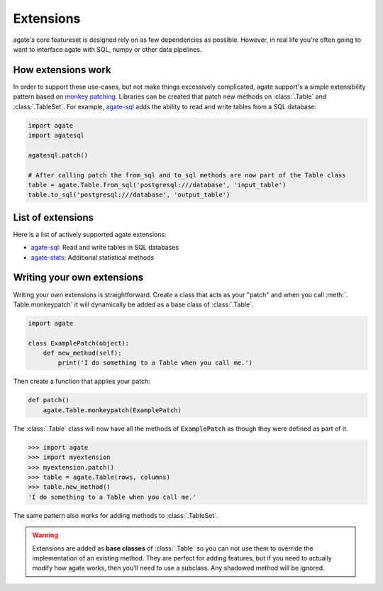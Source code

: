 ==========
Extensions
==========

agate's core featureset is designed rely on as few dependencies as possible. However, in real life you're often going to want to interface agate with SQL, numpy or other data pipelines.

How extensions work
===================

In order to support these use-cases, but not make things excessively complicated, agate support's a simple extensibility pattern based on `monkey patching <https://en.wikipedia.org/wiki/Monkey_patch>`_. Libraries can be created that patch new methods on :class:`.Table` and :class:`.TableSet`. For example, `agate-sql <http://agate-sql.rtfd.org/>`_ adds the ability to read and write tables from a SQL database:

.. code-block:: python

    import agate
    import agatesql

    agatesql.patch()

    # After calling patch the from_sql and to_sql methods are now part of the Table class
    table = agate.Table.from_sql('postgresql:///database', 'input_table')
    table.to_sql('postgresql:///database', 'output_table')

List of extensions
==================

Here is a list of actively supported agate extensions:

* `agate-sql <http://agate-sql.rtfd.org/>`_: Read and write tables in SQL databases
* `agate-stats <http://agate-stats.rtfd.org/>`_: Additional statistical methods

Writing your own extensions
===========================

Writing your own extensions is straightforward. Create a class that acts as your "patch" and when you call :meth:`. Table.monkeypatch` it will dynamically be added as a base class of :class:`.Table`.

.. code-block:: python

    import agate

    class ExamplePatch(object):
        def new_method(self):
            print('I do something to a Table when you call me.')

Then create a function that applies your patch:

.. code-block:: python

    def patch()
        agate.Table.monkeypatch(ExamplePatch)

The :class:`.Table` class will now have all the methods of :code:`ExamplePatch` as though they were defined as part of it.

.. code-block:: python

    >>> import agate
    >>> import myextension
    >>> myextension.patch()
    >>> table = agate.Table(rows, columns)
    >>> table.new_method()
    'I do something to a Table when you call me.'

The same pattern also works for adding methods to :class:`.TableSet`.

.. warning::

    Extensions are added as **base classes** of :class:`.Table` so you can not use them to override the implementation of an existing method. They are perfect for adding features, but if you need to actually modify how agate works, then you'll need to use a subclass. Any shadowed method will be ignored.
